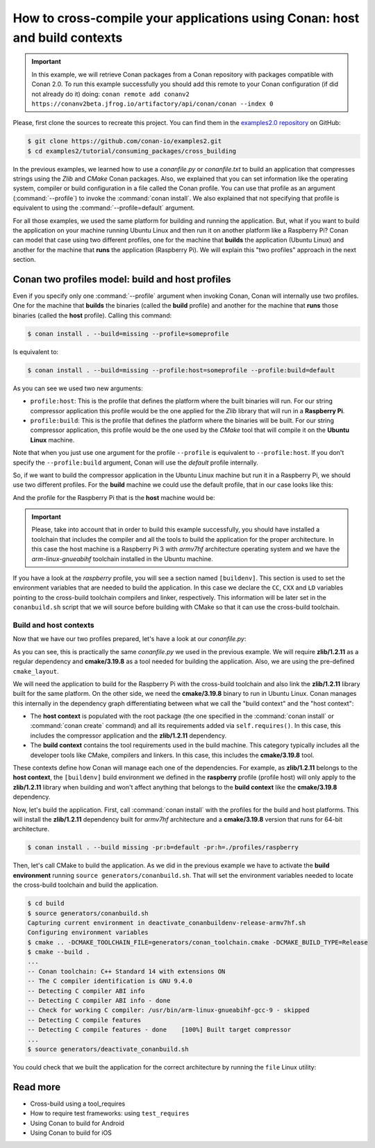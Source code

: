 .. _consuming_packages_cross_building_with_conan:

How to cross-compile your applications using Conan: host and build contexts
===========================================================================

.. important::

    In this example, we will retrieve Conan packages from a Conan repository with
    packages compatible with Conan 2.0. To run this example successfully you should add this
    remote to your Conan configuration (if did not already do it) doing:
    ``conan remote add conanv2 https://conanv2beta.jfrog.io/artifactory/api/conan/conan --index 0``


Please, first clone the sources to recreate this project. You can find them in the
`examples2.0 repository <https://github.com/conan-io/examples2>`_ on GitHub:

.. code-block:: bash

    $ git clone https://github.com/conan-io/examples2.git
    $ cd examples2/tutorial/consuming_packages/cross_building


In the previous examples, we learned how to use a *conanfile.py* or *conanfile.txt* to
build an application that compresses strings using the *Zlib* and *CMake* Conan packages.
Also, we explained that you can set information like the operating system, compiler or
build configuration in a file called the Conan profile. You can use that profile as an
argument (:command:`--profile`) to invoke the :command:`conan install`. We also explained that
not specifying that profile is equivalent to using the :command:`--profile=default` argument.

For all those examples, we used the same platform for building and running the
application. But, what if you want to build the application on your machine running Ubuntu
Linux and then run it on another platform like a
Raspberry Pi? Conan can model that case using two different profiles, one for the
machine that **builds** the application (Ubuntu Linux) and another for the machine that
**runs** the application (Raspberry Pi). We will explain this "two profiles" approach in
the next section.

Conan two profiles model: build and host profiles
-------------------------------------------------

Even if you specify only one :command:`--profile` argument when invoking Conan, Conan will
internally use two profiles. One for the machine that **builds** the binaries (called the
**build** profile) and another for the machine that **runs** those binaries (called the
**host** profile). Calling this command:

.. code-block:: bash

    $ conan install . --build=missing --profile=someprofile

Is equivalent to:

.. code-block:: bash

    $ conan install . --build=missing --profile:host=someprofile --profile:build=default


As you can see we used two new arguments:

* ``profile:host``: This is the profile that defines the platform where the built binaries
  will run. For our string compressor application this profile would be the one applied
  for the *Zlib* library that will run in a **Raspberry Pi**.
* ``profile:build``: This is the profile that defines the platform where the binaries will be built. For our string compressor application, this profile would be the one
  used by the *CMake* tool that will compile it on the **Ubuntu Linux** machine.

Note that when you just use one argument for the profile ``--profile`` is equivalent to
``--profile:host``. If you don't specify the ``--profile:build`` argument, Conan will use
the *default* profile internally.

So, if we want to build the compressor application in the Ubuntu Linux machine but run it
in a Raspberry Pi, we should use two different profiles. For the **build** machine we
could use the default profile, that in our case looks like this:

.. code-block:: bash
    :caption: <conan home>/profiles/default

    [settings]
    os=Linux
    arch=x86_64
    build_type=Release
    compiler=gcc
    compiler.cppstd=gnu14
    compiler.libcxx=libstdc++11
    compiler.version=9

And the profile for the Raspberry Pi that is the **host** machine would be:

.. code-block:: bash
    :caption: <local folder>/profiles/raspberry
    :emphasize-lines: 9-12

    [settings]
    os=Linux
    arch=armv7hf
    compiler=gcc
    build_type=Release
    compiler.cppstd=gnu14
    compiler.libcxx=libstdc++11
    compiler.version=9
    [buildenv]
    CC=arm-linux-gnueabihf-gcc-9
    CXX=arm-linux-gnueabihf-g++-9
    LD=arm-linux-gnueabihf-ld

.. important::

    Please, take into account that in order to build this example successfully, you should
    have installed a toolchain that includes the compiler and all the tools to build the
    application for the proper architecture. In this case the host machine is a Raspberry
    Pi 3 with *armv7hf* architecture operating system and we have the
    *arm-linux-gnueabihf* toolchain installed in the Ubuntu machine.

If you have a look at the *raspberry* profile, you will see a section named
``[buildenv]``. This section is used to set the environment variables that are needed to
build the application. In this case we declare the ``CC``, ``CXX`` and ``LD`` variables
pointing to the cross-build toolchain compilers and linker, respectively. This information
will be later set in the ``conanbuild.sh`` script that we will source before building with
CMake so that it can use the cross-build toolchain.

Build and host contexts
^^^^^^^^^^^^^^^^^^^^^^^

Now that we have our two profiles prepared, let's have a look at our *conanfile.py*:

.. code-block:: python
    :caption: **conanfile.py**

    from conan import ConanFile
    from conan.tools.cmake import cmake_layout

    class CompressorRecipe(ConanFile):
        settings = "os", "compiler", "build_type", "arch"
        generators = "CMakeToolchain", "CMakeDeps"

        def requirements(self):
            self.requires("zlib/1.2.11")
            self.tool_requires("cmake/3.19.8")

        def layout(self):
            cmake_layout(self)

As you can see, this is practically the same *conanfile.py* we used in the previous
example. We will require **zlib/1.2.11** as a regular dependency and **cmake/3.19.8** as a
tool needed for building the application. Also, we are using the pre-defined
``cmake_layout``.

We will need the application to build for the Raspberry Pi with the cross-build
toolchain and also link the **zlib/1.2.11** library built for the same platform. On the
other side, we need the **cmake/3.19.8** binary to run in Ubuntu Linux. Conan manages this
internally in the dependency graph differentiating between what we call the "build
context" and the "host context":

* The **host context** is populated with the root package (the one specified in the
  :command:`conan install` or :command:`conan create` command) and all its requirements
  added via ``self.requires()``. In this case, this includes the compressor application
  and the **zlib/1.2.11** dependency.

* The **build context** contains the tool requirements used in the build machine. This
  category typically includes all the developer tools like CMake, compilers and linkers.
  In this case, this includes the **cmake/3.19.8** tool.


These contexts define how Conan will manage each one of the dependencies. For example, as
**zlib/1.2.11** belongs to the **host context**, the ``[buildenv]`` build environment we
defined in the **raspberry** profile (profile host) will only apply to the **zlib/1.2.11**
library when building and won't affect anything that belongs to the **build context** like
the **cmake/3.19.8** dependency.

Now, let's build the application. First, call :command:`conan install` with the
profiles for the build and host platforms. This will install the  **zlib/1.2.11**
dependency built for *armv7hf* architecture and a **cmake/3.19.8** version that runs for
64-bit architecture.

.. code-block:: bash
    
    $ conan install . --build missing -pr:b=default -pr:h=./profiles/raspberry

Then, let's call CMake to build the application. As we did in the previous example we have
to activate the **build environment** running ``source generators/conanbuild.sh``. That will
set the environment variables needed to locate the cross-build toolchain and build the
application.

.. code-block:: bash

    $ cd build
    $ source generators/conanbuild.sh
    Capturing current environment in deactivate_conanbuildenv-release-armv7hf.sh
    Configuring environment variables    
    $ cmake .. -DCMAKE_TOOLCHAIN_FILE=generators/conan_toolchain.cmake -DCMAKE_BUILD_TYPE=Release
    $ cmake --build .
    ...
    -- Conan toolchain: C++ Standard 14 with extensions ON
    -- The C compiler identification is GNU 9.4.0
    -- Detecting C compiler ABI info
    -- Detecting C compiler ABI info - done
    -- Check for working C compiler: /usr/bin/arm-linux-gnueabihf-gcc-9 - skipped
    -- Detecting C compile features
    -- Detecting C compile features - done    [100%] Built target compressor
    ...
    $ source generators/deactivate_conanbuild.sh

You could check that we built the application for the correct architecture by running the
``file`` Linux utility:

.. code-block:: bash
    :emphasize-lines: 2

    $ file compressor
    compressor: ELF 32-bit LSB shared object, ARM, EABI5 version 1 (SYSV), dynamically
    linked, interpreter /lib/ld-linux-armhf.so.3,
    BuildID[sha1]=2a216076864a1b1f30211debf297ac37a9195196, for GNU/Linux 3.2.0, not
    stripped


Read more
---------

- Cross-build using a tool_requires
- How to require test frameworks: using ``test_requires``
- Using Conan to build for Android
- Using Conan to build for iOS
